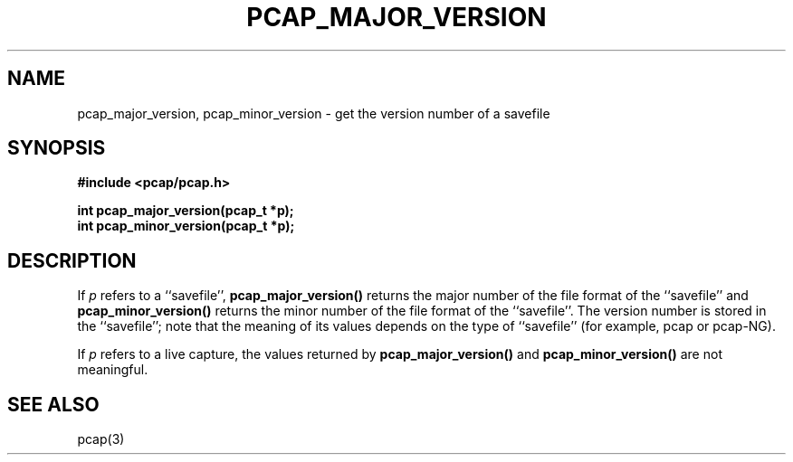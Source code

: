 .\" Copyright (c) 1994, 1996, 1997
.\"	The Regents of the University of California.  All rights reserved.
.\"
.\" Redistribution and use in source and binary forms, with or without
.\" modification, are permitted provided that: (1) source code distributions
.\" retain the above copyright notice and this paragraph in its entirety, (2)
.\" distributions including binary code include the above copyright notice and
.\" this paragraph in its entirety in the documentation or other materials
.\" provided with the distribution, and (3) all advertising materials mentioning
.\" features or use of this software display the following acknowledgement:
.\" ``This product includes software developed by the University of California,
.\" Lawrence Berkeley Laboratory and its contributors.'' Neither the name of
.\" the University nor the names of its contributors may be used to endorse
.\" or promote products derived from this software without specific prior
.\" written permission.
.\" THIS SOFTWARE IS PROVIDED ``AS IS'' AND WITHOUT ANY EXPRESS OR IMPLIED
.\" WARRANTIES, INCLUDING, WITHOUT LIMITATION, THE IMPLIED WARRANTIES OF
.\" MERCHANTABILITY AND FITNESS FOR A PARTICULAR PURPOSE.
.\"
.TH PCAP_MAJOR_VERSION 3 "7 April 2014"
.SH NAME
pcap_major_version, pcap_minor_version \- get the version number of a savefile
.SH SYNOPSIS
.nf
.ft B
#include <pcap/pcap.h>
.ft
.LP
.ft B
int pcap_major_version(pcap_t *p);
int pcap_minor_version(pcap_t *p);
.ft
.fi
.SH DESCRIPTION
If
.I p
refers to a ``savefile'',
.B pcap_major_version()
returns the major number of the file format of the ``savefile'' and
.B pcap_minor_version()
returns the minor number of the file format of the ``savefile''.  The
version number is stored in the ``savefile''; note that the meaning of
its values depends on the type of ``savefile'' (for example, pcap or
pcap-NG).
.PP
If
.I p
refers to a live capture, the values returned by
.B pcap_major_version()
and
.B pcap_minor_version()
are not meaningful.
.SH SEE ALSO
pcap(3)
